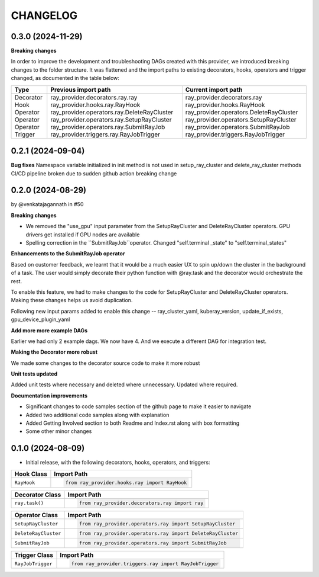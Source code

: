 CHANGELOG
=========

0.3.0 (2024-11-29)
------------------

**Breaking changes**

In order to improve the development and troubleshooting DAGs created with this provider, we introduced breaking changes
to the folder structure. It was flattened and the import paths to existing decorators, hooks, operators and trigger
changed, as documented in the table below:

+-----------+---------------------------------------------+-----------------------------------------+
| Type      | Previous import path                        | Current import path                     |
+===========+=============================================+=========================================+
| Decorator | ray_provider.decorators.ray.ray             | ray_provider.decorators.ray             |
| Hook      | ray_provider.hooks.ray.RayHook              | ray_provider.hooks.RayHook              |
| Operator  | ray_provider.operators.ray.DeleteRayCluster | ray_provider.operators.DeleteRayCluster |
| Operator  | ray_provider.operators.ray.SetupRayCluster  | ray_provider.operators.SetupRayCluster  |
| Operator  | ray_provider.operators.ray.SubmitRayJob     | ray_provider.operators.SubmitRayJob     |
| Trigger   | ray_provider.triggers.ray.RayJobTrigger     | ray_provider.triggers.RayJobTrigger     |
+-----------+---------------------------------------------+-----------------------------------------+



0.2.1 (2024-09-04)
------------------

**Bug fixes**
Namespace variable initialized in init method is not used in setup_ray_cluster and delete_ray_cluster methods
CI/CD pipeline broken due to sudden github action breaking change



0.2.0 (2024-08-29)
------------------

by @venkatajagannath in #50

**Breaking changes**

- We removed the "use_gpu" input parameter from the SetupRayCluster and DeleteRayCluster operators. GPU drivers get installed if GPU nodes are available
- Spelling correction in the ``SubmitRayJob``operator. Changed "self.terminal _state" to "self.terminal_states"

**Enhancements to the SubmitRayJob operator**

Based on customer feedback, we learnt that it would be a much easier UX to spin up/down the cluster in the background of a task. The user would simply decorate their python function with @ray.task and the decorator would orchestrate the rest.

To enable this feature, we had to make changes to the code for SetupRayCluster and DeleteRayCluster operators. Making these changes helps us avoid duplication.

Following new input params added to enable this change -- ray_cluster_yaml, kuberay_version, update_if_exists, gpu_device_plugin_yaml

**Add more more example DAGs**

Earlier we had only 2 example dags. We now have 4. And we execute a different DAG for integration test.

**Making the Decorator more robust**

We made some changes to the decorator source code to make it more robust

**Unit tests updated**

Added unit tests where necessary and deleted where unnecessary. Updated where required.

**Documentation improvements**

- Significant changes to code samples section of the github page to make it easier to navigate
- Added two additional code samples along with explanation
- Added Getting Involved section to both Readme and Index.rst along with box formatting
- Some other minor changes


0.1.0 (2024-08-09)
------------------

* Initial release, with the following decorators, hooks, operators, and triggers:

.. list-table::
   :header-rows: 1

   * - Hook Class
     - Import Path

   * - ``RayHook``
     - .. code-block:: python

            from ray_provider.hooks.ray import RayHook

.. list-table::
   :header-rows: 1

   * - Decorator Class
     - Import Path

   * - ``ray.task()``
     - .. code-block:: python

            from ray_provider.decorators.ray import ray

.. list-table::
   :header-rows: 1

   * - Operator Class
     - Import Path

   * - ``SetupRayCluster``
     - .. code-block:: python

            from ray_provider.operators.ray import SetupRayCluster

   * - ``DeleteRayCluster``
     - .. code-block:: python

            from ray_provider.operators.ray import DeleteRayCluster

   * - ``SubmitRayJob``
     - .. code-block:: python

            from ray_provider.operators.ray import SubmitRayJob

.. list-table::
   :header-rows: 1

   * - Trigger Class
     - Import Path

   * - ``RayJobTrigger``
     - .. code-block:: python

            from ray_provider.triggers.ray import RayJobTrigger
